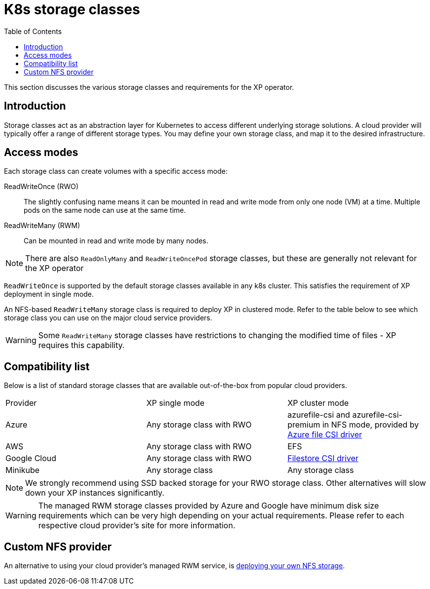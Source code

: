 = K8s storage classes
:toc: right
:imagesdir: images

This section discusses the various storage classes and requirements for the XP operator.


== Introduction

Storage classes act as an abstraction layer for Kubernetes to access different underlying storage solutions. A cloud provider will typically offer a range of different storage types. You may define your own storage class, and map it to the desired infrastructure.

== Access modes

Each storage class can create volumes with a specific access mode:

ReadWriteOnce (RWO):: The slightly confusing name means it can be mounted in read and write mode from only one node (VM) at a time. Multiple pods on the same node can use at the same time.

ReadWriteMany (RWM):: Can be mounted in read and write mode by many nodes.

NOTE: There are also `ReadOnlyMany` and `ReadWriteOncePod` storage classes, but these are generally not relevant for the XP operator

`ReadWriteOnce` is supported by the default storage classes available in any k8s cluster. This satisfies the requirement of XP deployment in single mode.

An NFS-based `ReadWriteMany` storage class is required to deploy XP in clustered mode. Refer to the table below to see which storage class you can use on the major cloud service providers.


WARNING: Some `ReadWriteMany` storage classes have restrictions to changing the modified time of files - XP requires this capability.


== Compatibility list

Below is a list of standard storage classes that are available out-of-the-box from popular cloud providers.

[cols=3*,frame=ends]
|===
|Provider
|XP single mode
|XP cluster mode

|Azure
|Any storage class with RWO
|azurefile-csi and azurefile-csi-premium in NFS mode, provided by https://learn.microsoft.com/en-us/azure/aks/azure-files-csi[Azure file CSI driver]

|AWS
|Any storage class with RWO
|EFS

|Google Cloud
|Any storage class with RWO
|https://cloud.google.com/kubernetes-engine/docs/how-to/persistent-volumes/filestore-csi-driver[Filestore CSI driver]

|Minikube
|Any storage class
|Any storage class
|===

NOTE: We strongly recommend using SSD backed storage for your RWO storage class. Other alternatives will slow down your XP instances significantly.

WARNING: The managed RWM storage classes provided by Azure and Google have minimum disk size requirements which can be very high depending on your actual requirements. Please refer to each respective cloud provider's site for more information.

== Custom NFS provider

An alternative to using your cloud provider's managed RWM service, is <<nfs#, deploying your own NFS storage>>.
